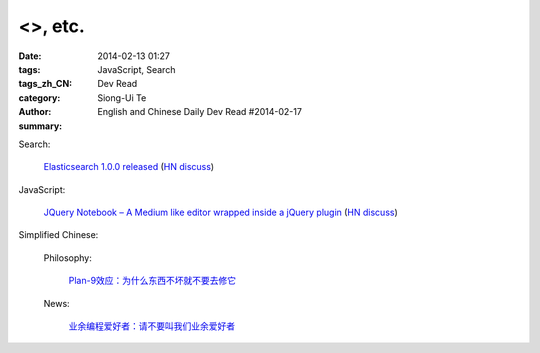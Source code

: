 <>, etc.
##################################################################################################################

:date: 2014-02-13 01:27
:tags: JavaScript, Search
:tags_zh_CN: 
:category: Dev Read
:author: Siong-Ui Te
:summary: English and Chinese Daily Dev Read #2014-02-17


Search:

  `Elasticsearch 1.0.0 released <http://www.elasticsearch.org/blog/1-0-0-released/>`_
  (`HN discuss <https://news.ycombinator.com/item?id=7225363>`__)

JavaScript:

  `JQuery Notebook – A Medium like editor wrapped inside a jQuery plugin <http://raphaelcruzeiro.github.io/jquery-notebook/>`_
  (`HN discuss <https://news.ycombinator.com/item?id=7225271>`__)



Simplified Chinese:

  Philosophy:

    `Plan-9效应：为什么东西不坏就不要去修它 <http://www.aqee.net/the-plan-9-effect-or-why-you-should-not-fix-it-if-it-aint-broken/>`_

  News:

    `业余编程爱好者：请不要叫我们业余爱好者 <http://blog.jobbole.com/58971/>`_

